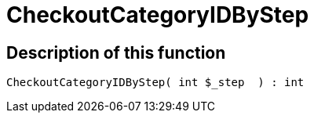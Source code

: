 = CheckoutCategoryIDByStep
:keywords: CheckoutCategoryIDByStep
:page-index: false

//  auto generated content Tue, 02 Jun 2015 23:12:29 +0200
== Description of this function

[source,plenty]
----

CheckoutCategoryIDByStep( int $_step  ) : int

----

